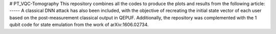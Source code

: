 # PT_VQC-Tomography
This repository combines all the codes to produce the plots and results from the following article: -----
A classical DNN attack has also been included, with the objective of recreating the initial state vector of each user based on the post-measurement classical output in QEPUF.
Additionally, the repository was complemented with the 1 qubit code for state emulation from the work of arXiv:1606.02734.

